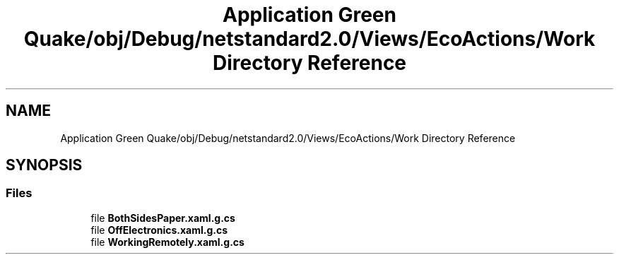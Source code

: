 .TH "Application Green Quake/obj/Debug/netstandard2.0/Views/EcoActions/Work Directory Reference" 3 "Thu Apr 29 2021" "Version 1.0" "Green Quake" \" -*- nroff -*-
.ad l
.nh
.SH NAME
Application Green Quake/obj/Debug/netstandard2.0/Views/EcoActions/Work Directory Reference
.SH SYNOPSIS
.br
.PP
.SS "Files"

.in +1c
.ti -1c
.RI "file \fBBothSidesPaper\&.xaml\&.g\&.cs\fP"
.br
.ti -1c
.RI "file \fBOffElectronics\&.xaml\&.g\&.cs\fP"
.br
.ti -1c
.RI "file \fBWorkingRemotely\&.xaml\&.g\&.cs\fP"
.br
.in -1c
